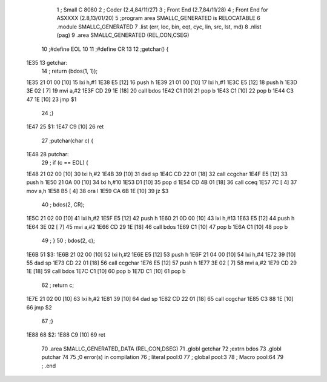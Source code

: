                               1 ; Small C 8080
                              2 ;	Coder (2.4,84/11/27)
                              3 ;	Front End (2.7,84/11/28)
                              4 ;	Front End for ASXXXX (2.8,13/01/20)
                              5 		;program area SMALLC_GENERATED is RELOCATABLE
                              6 		.module SMALLC_GENERATED
                              7 		.list   (err, loc, bin, eqt, cyc, lin, src, lst, md)
                              8 		.nlist  (pag)
                              9 		.area  SMALLC_GENERATED  (REL,CON,CSEG)
                             10 ;#define EOL 10
                             11 ;#define CR 13
                             12 ;getchar() {
   1E35                      13 getchar:
                             14 ;    return (bdos(1, 1));
   1E35 21 01 00      [10]   15 	lxi 	h,#1
   1E38 E5            [12]   16 	push	h
   1E39 21 01 00      [10]   17 	lxi 	h,#1
   1E3C E5            [12]   18 	push	h
   1E3D 3E 02         [ 7]   19 	mvi 	a,#2
   1E3F CD 29 1E      [18]   20 	call	bdos
   1E42 C1            [10]   21 	pop 	b
   1E43 C1            [10]   22 	pop 	b
   1E44 C3 47 1E      [10]   23 	jmp 	$1
                             24 ;}
   1E47                      25 $1:
   1E47 C9            [10]   26 	ret
                             27 ;putchar(char c) {
   1E48                      28 putchar:
                             29 ;    if (c == EOL) {
   1E48 21 02 00      [10]   30 	lxi 	h,#2
   1E4B 39            [10]   31 	dad 	sp
   1E4C CD 22 01      [18]   32 	call	ccgchar
   1E4F E5            [12]   33 	push	h
   1E50 21 0A 00      [10]   34 	lxi 	h,#10
   1E53 D1            [10]   35 	pop 	d
   1E54 CD 4B 01      [18]   36 	call	cceq
   1E57 7C            [ 4]   37 	mov 	a,h
   1E58 B5            [ 4]   38 	ora 	l
   1E59 CA 6B 1E      [10]   39 	jz  	$3
                             40 ;        bdos(2, CR);
   1E5C 21 02 00      [10]   41 	lxi 	h,#2
   1E5F E5            [12]   42 	push	h
   1E60 21 0D 00      [10]   43 	lxi 	h,#13
   1E63 E5            [12]   44 	push	h
   1E64 3E 02         [ 7]   45 	mvi 	a,#2
   1E66 CD 29 1E      [18]   46 	call	bdos
   1E69 C1            [10]   47 	pop 	b
   1E6A C1            [10]   48 	pop 	b
                             49 ;    }
                             50 ;    bdos(2, c);
   1E6B                      51 $3:
   1E6B 21 02 00      [10]   52 	lxi 	h,#2
   1E6E E5            [12]   53 	push	h
   1E6F 21 04 00      [10]   54 	lxi 	h,#4
   1E72 39            [10]   55 	dad 	sp
   1E73 CD 22 01      [18]   56 	call	ccgchar
   1E76 E5            [12]   57 	push	h
   1E77 3E 02         [ 7]   58 	mvi 	a,#2
   1E79 CD 29 1E      [18]   59 	call	bdos
   1E7C C1            [10]   60 	pop 	b
   1E7D C1            [10]   61 	pop 	b
                             62 ;    return c;
   1E7E 21 02 00      [10]   63 	lxi 	h,#2
   1E81 39            [10]   64 	dad 	sp
   1E82 CD 22 01      [18]   65 	call	ccgchar
   1E85 C3 88 1E      [10]   66 	jmp 	$2
                             67 ;}
   1E88                      68 $2:
   1E88 C9            [10]   69 	ret
                             70 		.area  SMALLC_GENERATED_DATA  (REL,CON,DSEG)
                             71 	.globl	getchar
                             72 	;extrn	bdos
                             73 	.globl	putchar
                             74 
                             75 ;0 error(s) in compilation
                             76 ;	literal pool:0
                             77 ;	global pool:3
                             78 ;	Macro pool:64
                             79 	;	.end
